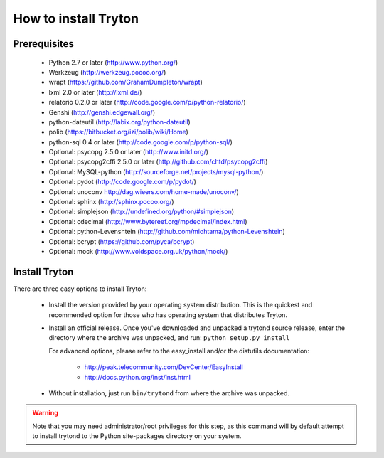 .. _topics-install:

======================
How to install Tryton
======================

Prerequisites
=============

    * Python 2.7 or later (http://www.python.org/)
    * Werkzeug (http://werkzeug.pocoo.org/)
    * wrapt (https://github.com/GrahamDumpleton/wrapt)
    * lxml 2.0 or later (http://lxml.de/)
    * relatorio 0.2.0 or later (http://code.google.com/p/python-relatorio/)
    * Genshi (http://genshi.edgewall.org/)
    * python-dateutil (http://labix.org/python-dateutil)
    * polib (https://bitbucket.org/izi/polib/wiki/Home)
    * python-sql 0.4 or later (http://code.google.com/p/python-sql/)
    * Optional: psycopg 2.5.0 or later (http://www.initd.org/)
    * Optional: psycopg2cffi 2.5.0 or later
      (http://github.com/chtd/psycopg2cffi)
    * Optional: MySQL-python (http://sourceforge.net/projects/mysql-python/)
    * Optional: pydot (http://code.google.com/p/pydot/)
    * Optional: unoconv http://dag.wieers.com/home-made/unoconv/)
    * Optional: sphinx (http://sphinx.pocoo.org/)
    * Optional: simplejson (http://undefined.org/python/#simplejson)
    * Optional: cdecimal (http://www.bytereef.org/mpdecimal/index.html)
    * Optional: python-Levenshtein
      (http://github.com/miohtama/python-Levenshtein)
    * Optional: bcrypt (https://github.com/pyca/bcrypt)
    * Optional: mock (http://www.voidspace.org.uk/python/mock/)

Install Tryton
==============

There are three easy options to install Tryton:

    * Install the version provided by your operating system distribution. This
      is the quickest and recommended option for those who has operating system
      that distributes Tryton.

    * Install an official release. Once you've downloaded and unpacked a
      trytond source release, enter the directory where the archive was
      unpacked, and run: ``python setup.py install``

      For advanced options, please refer to the easy_install and/or the
      distutils documentation:

          * http://peak.telecommunity.com/DevCenter/EasyInstall
          * http://docs.python.org/inst/inst.html

    * Without installation, just run ``bin/trytond`` from where the archive was
      unpacked.

.. warning::
      Note that you may need administrator/root privileges for this step, as
      this command will by default attempt to install trytond to the Python
      site-packages directory on your system.
..
